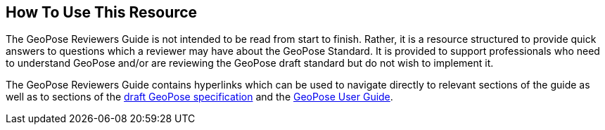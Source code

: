 [[rg_usage_section]]
## How To Use This Resource

The GeoPose Reviewers Guide is not intended to be read from start to finish. Rather, it is a resource structured to provide quick answers to questions which a reviewer may have about the GeoPose Standard. It is provided to support professionals who need to understand GeoPose and/or are reviewing the GeoPose draft standard but do not wish to implement it.

The GeoPose Reviewers Guide contains hyperlinks which can be used to navigate directly to relevant sections of the guide as well as to sections of the https://github.com/opengeospatial/GeoPose/blob/main/standard/pdf/geopose_standard.pdf[draft GeoPose specification] and the https://github.com/opengeospatial/GeoPoseGuides/blob/working-draft/GeoPose-Users-Guide.pdf[GeoPose User Guide].
